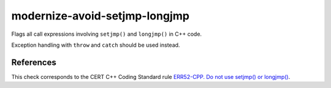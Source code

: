 .. title:: clang-tidy - modernize-avoid-setjmp-longjmp

modernize-avoid-setjmp-longjmp
==============================

Flags all call expressions involving ``setjmp()`` and ``longjmp()`` in C++ code.

Exception handling with ``throw`` and ``catch`` should be used instead.

References
----------

This check corresponds to the CERT C++ Coding Standard rule
`ERR52-CPP. Do not use setjmp() or longjmp()
<https://www.securecoding.cert.org/confluence/pages/viewpage.action?pageId=88046492>`_.
